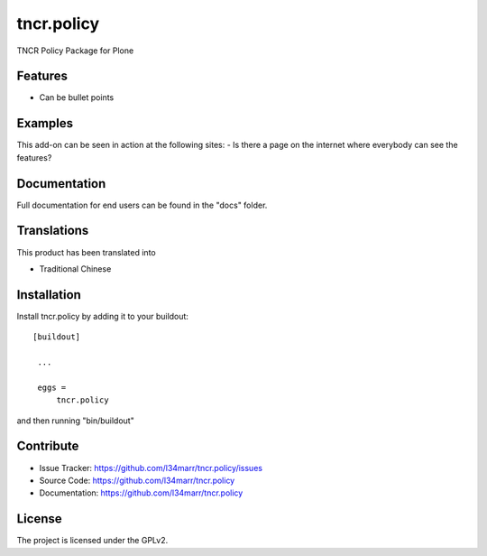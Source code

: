 .. This README is meant for consumption by humans and pypi. Pypi can render rst files so please do not use Sphinx features.
   If you want to learn more about writing documentation, please check out: http://docs.plone.org/about/documentation_styleguide_addons.html
   This text does not appear on pypi or github. It is a comment.

==============================================================================
tncr.policy
==============================================================================

TNCR Policy Package for Plone

Features
--------

- Can be bullet points


Examples
--------

This add-on can be seen in action at the following sites:
- Is there a page on the internet where everybody can see the features?


Documentation
-------------

Full documentation for end users can be found in the "docs" folder.


Translations
------------

This product has been translated into

- Traditional Chinese


Installation
------------

Install tncr.policy by adding it to your buildout::

   [buildout]

    ...

    eggs =
        tncr.policy


and then running "bin/buildout"


Contribute
----------

- Issue Tracker: https://github.com/l34marr/tncr.policy/issues
- Source Code: https://github.com/l34marr/tncr.policy
- Documentation: https://github.com/l34marr/tncr.policy


License
-------

The project is licensed under the GPLv2.
